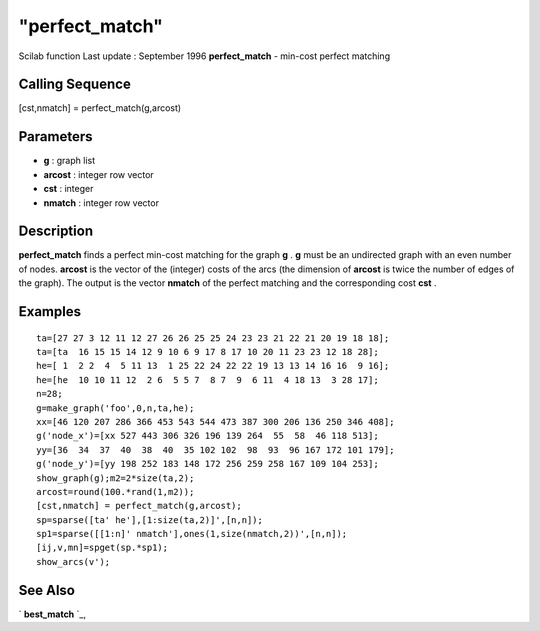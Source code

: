 ====
"perfect_match"
====

Scilab function Last update : September 1996
**perfect_match** - min-cost perfect matching



Calling Sequence
~~~~~~~~~~~~~~~~

[cst,nmatch] = perfect_match(g,arcost)




Parameters
~~~~~~~~~~


+ **g** : graph list
+ **arcost** : integer row vector
+ **cst** : integer
+ **nmatch** : integer row vector




Description
~~~~~~~~~~~

**perfect_match** finds a perfect min-cost matching for the graph
**g** . **g** must be an undirected graph with an even number of
nodes. **arcost** is the vector of the (integer) costs of the arcs
(the dimension of **arcost** is twice the number of edges of the
graph). The output is the vector **nmatch** of the perfect matching
and the corresponding cost **cst** .



Examples
~~~~~~~~


::

    
    
    ta=[27 27 3 12 11 12 27 26 26 25 25 24 23 23 21 22 21 20 19 18 18];
    ta=[ta  16 15 15 14 12 9 10 6 9 17 8 17 10 20 11 23 23 12 18 28]; 
    he=[ 1  2 2  4  5 11 13  1 25 22 24 22 22 19 13 13 14 16 16  9 16];
    he=[he  10 10 11 12  2 6  5 5 7  8 7  9  6 11  4 18 13  3 28 17];
    n=28;
    g=make_graph('foo',0,n,ta,he);
    xx=[46 120 207 286 366 453 543 544 473 387 300 206 136 250 346 408];
    g('node_x')=[xx 527 443 306 326 196 139 264  55  58  46 118 513];
    yy=[36  34  37  40  38  40  35 102 102  98  93  96 167 172 101 179];
    g('node_y')=[yy 198 252 183 148 172 256 259 258 167 109 104 253];
    show_graph(g);m2=2*size(ta,2);
    arcost=round(100.*rand(1,m2));
    [cst,nmatch] = perfect_match(g,arcost);
    sp=sparse([ta' he'],[1:size(ta,2)]',[n,n]);
    sp1=sparse([[1:n]' nmatch'],ones(1,size(nmatch,2))',[n,n]);
    [ij,v,mn]=spget(sp.*sp1);
    show_arcs(v');
     
      




See Also
~~~~~~~~

` **best_match** `_,

.. _
      : ://./metanet/best_match.htm


